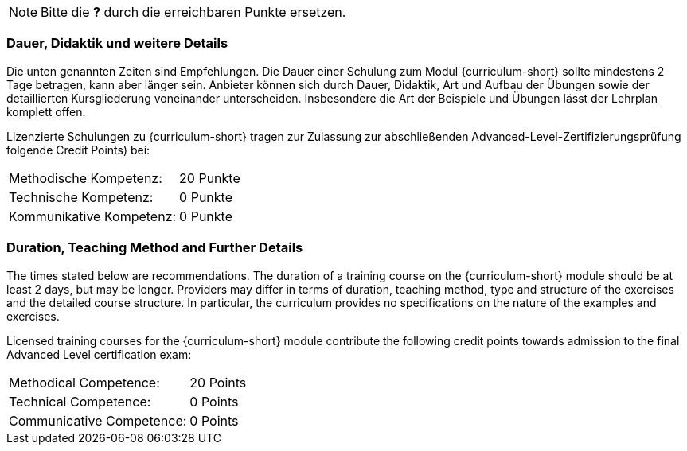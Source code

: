 
// tag::REMARK[]
[NOTE]
====
Bitte die **?** durch die erreichbaren Punkte ersetzen.
====
// end::REMARK[]
:recommended-duration-in-days: 2
:methodical-credits: 20
:technical-credits: 0
:communicative-credits: 0

// tag::DE[]
=== Dauer, Didaktik und weitere Details

Die unten genannten Zeiten sind Empfehlungen. Die Dauer einer Schulung zum Modul {curriculum-short}
sollte mindestens {recommended-duration-in-days} Tage betragen, kann aber länger sein.
Anbieter können sich durch Dauer, Didaktik, Art und Aufbau der Übungen sowie der detaillierten Kursgliederung voneinander unterscheiden.
Insbesondere die Art der Beispiele und Übungen lässt der Lehrplan komplett offen.

Lizenzierte Schulungen zu {curriculum-short} tragen zur Zulassung zur abschließenden Advanced-Level-Zertifizierungsprüfung folgende Credit Points) bei:

[stripes=none, frame=none, grid=rows]
|===
| Methodische Kompetenz: | {methodical-credits} Punkte
| Technische Kompetenz: | {technical-credits} Punkte
| Kommunikative Kompetenz: | {communicative-credits} Punkte
|===

// end::DE[]

// tag::EN[]
=== Duration, Teaching Method and Further Details

The times stated below are recommendations.
The duration of a training course on the {curriculum-short} module should be at least {recommended-duration-in-days} days, but may be longer.
Providers may differ in terms of duration, teaching method, type and structure of the exercises and the detailed course structure.
In particular, the curriculum provides no specifications on the nature of the examples and exercises.

Licensed training courses for the {curriculum-short} module contribute the following credit points towards admission to the final Advanced Level certification exam:

[stripes=none, frame=none, grid=rows]
|===
| Methodical Competence: | {methodical-credits} Points
| Technical Competence: | {technical-credits} Points
| Communicative Competence: | {communicative-credits} Points
|===

// end::EN[]
